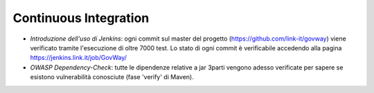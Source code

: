 Continuous Integration
---------------------------

-  *Introduzione dell'uso di Jenkins*: ogni commit sul master del progetto (https://github.com/link-it/govway) viene verificato tramite l'esecuzione di oltre 7000 test. Lo stato di ogni commit è verificabile accedendo alla pagina https://jenkins.link.it/job/GovWay/

-  *OWASP Dependency-Check*: tutte le dipendenze relative a jar 3parti vengono adesso verificate per sapere se esistono vulnerabilità conosciute (fase 'verify' di Maven).
